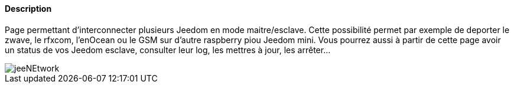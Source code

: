 ==== Description
Page permettant d'interconnecter plusieurs Jeedom en mode maitre/esclave. Cette possibilité permet par exemple de 
deporter le zwave, le rfxcom, l'enOcean ou le GSM sur d'autre raspberry piou Jeedom mini. Vous pourrez aussi à partir de 
cette page avoir un status de vos Jeedom esclave, consulter leur log, les mettres à jour, les arrêter...

image::../images/jeeNEtwork.JPG[]
